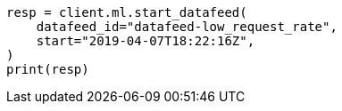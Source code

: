 // This file is autogenerated, DO NOT EDIT
// ml/anomaly-detection/apis/start-datafeed.asciidoc:115

[source, python]
----
resp = client.ml.start_datafeed(
    datafeed_id="datafeed-low_request_rate",
    start="2019-04-07T18:22:16Z",
)
print(resp)
----
